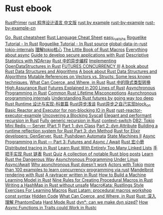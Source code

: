 * Rust ebook
:PROPERTIES:
:CUSTOM_ID: rust-ebook
:END:
[[https://github.com/rustcc/RustPrimer][RustPrimer]]
[[https://github.com/KaiserY/rust-book-chinese][rust 程序设计语言
中文版]] [[https://rustbyexample.com][rust by example]]
[[https://github.com/rust-lang/rust-by-example][rust-by-example]]
[[https://github.com/rust-lang-cn/rust-by-example-cn][rust-by-example-cn]]

[[https://programming-idioms.org/cheatsheet/Go/Rust][Go, Rust
cheatsheet]] [[https://cheats.rs/][Rust Language Cheat Sheet]]
[[https://github.com/kumakichi/easy_rust_chs][easy_rust_chs]]
[[https://bfnightly.bracketproductions.com/][Roguelike Tutorial - In
Rust]] [[https://github.com/amethyst/rustrogueliketutorial][Roguelike
Tutorial - In Rust source]]
[[https://github.com/paulkernfeld/global-data-in-rust][global-data-in-rust]]
[[https://github.com/tony612/tokio-internals][tokio-internals]]
[[https://rust-book.junmajinlong.com/ch100/01_understand_tokio_runtime.html][理解tokio核心]]
[[https://github.com/veykril/tlborm][The Little Book of Rust Macros]]
[[https://fasterthanli.me/tags/async][Everything about async]]
[[https://github.com/ANSSI-FR/rust-guide][Guide to develop secure
applications with Rust]]
[[https://datacrayon.com/posts/programming/rust-notebooks/descriptive-statistics-with-ndarray/][Descriptive
Statistics with NDArray]]
[[https://huangjj27.github.io/async-book/][Rust 中的异步编程]]
[[https://vmm.dev/en/rust/ods.md#How_to_Read_the_ODS_book][Implementing
OpenDataStructures in Rust]]
[[https://blog.yoshuawuyts.com/futures-concurrency-3/][FUTURES
CONCURRENCY III]] [[https://github.com/QMHTMY/RustBook][A book about
Rust Data Structures and Algorithms]]
[[https://gitee.com/QMHTMY/RustBook][A book about Rust Data Structures
and Algorithms]]
[[https://applied-math-coding.medium.com/mutable-references-on-vectors-vs-structs-some-less-known-techniques-87098e2e2ba2][Mutable
References on Vectors vs. Structs: Some less known techniques.]]
[[https://www.possiblerust.com/guide/what-can-coerce-and-where-in-rust][What
Can Coerce, and Where, in Rust]]
[[https://juejin.cn/post/6999829181680844831][Rust 中的隐式类型转换]]
[[https://highassurance.rs/][High Assurance Rust]]
[[https://cfsamson.github.io/books-futures-explained/introduction.html][Futures
Explained in 200 Lines of Rust]]
[[https://rust-lang.github.io/async-book/][Asynchronous Programming in
Rust]]
[[https://github.com/pretzelhammer/rust-blog/blob/master/posts/common-rust-lifetime-misconceptions.md][Common
Rust Lifetime Misconceptions]]
[[https://yehohanan7.medium.com/asynchronous-programming-8aaae83cd9f3][Asynchronous
programming internals]]
[[https://fasterthanli.me/articles/understanding-rust-futures-by-going-way-too-deep][Understanding
Rust futures by going way too deep]]
[[https://www.ihcblog.com/rust-runtime-design-1/][Rust Runtime
设计与实现-科普篇]]
[[https://leaxoy.github.io/2020/03/rust-async-runtime/][Rust异步浅谈]]
[[http://www.4k8k.xyz/article/s_lisheng/113737065][Rust异步之自己实现block_on]]
[[https://www.zupzup.org/rust-reactor-executor/][Basic Reactor and
Executor for non-blocking IO in Rust]]
[[https://github.com/zupzup/rust-reactor-executor-example][rust-reactor-executor-example]]
[[https://chrissardegna.com/blog/uncovering-a-blocking-syscall/][Uncovering
a Blocking Syscall]]
[[https://recursion.wtf/posts/rust_schemes/][Elegant and performant
recursion in Rust]] [[https://recursion.wtf/posts/rust_schemes_2/][Fully
generic recursion in Rust]]
[[https://github.com/jimblandy/context-switch][context-switch]]
[[https://medium.com/sys-base/rust-day-9-tokio-mini-redis-part-1-c8f5812ae4b][DB2:
Tokio Mini Redis --- Server (Part 1)]]
[[https://www.osohq.com/post/rust-reflection-pt-1][Part 1: dyn Class]]
[[https://www.osohq.com/post/runtime-reflection-pt-2][Part 2: dyn
Attribute]]
[[https://www.osohq.com/post/runtime-reflection-pt-3][Building a runtime
reflection system for Rust Part 3: dyn Method]]
[[https://medium.com/@codematters/rust-for-elixir-developers-genserver-762ff590f017][Rust
for Elixir developers: GenServer.]]
[[https://medium.com/swlh/rust-pushdown-automata-d37c2b1ae0c6][Rust:
Pushdown Automata]]
[[https://blog.yoshuawuyts.com/state-machines-2/][State Machines II]]
[[https://medium.com/@KevinBGreene/async-programming-in-rust-part-3-futures-and-async-await-b508f7e44abc][Async
Programming in Rust --- Part 3: Futures and Async / Await]]
[[https://zjp-cn.github.io/tlborm/][Rust 宏小册]]
[[https://rlebran.com/distributed-tracing-in-rust-b8eb2af3aff4][Distributed
tracing in Rust]]
[[https://rust-unofficial.github.io/too-many-lists/][Learn Rust With
Entirely Too Many Linked Lists]]
[[https://github.com/sunface/too-many-lists][手把手实现 Rust 链表]]
[[https://github.com/dtolnay/rust-quiz][Rust Quiz]]
[[https://gist.github.com/brson/a324c83a6af6a8a78dfaa9d33eb9b48e][A
collection of notable Rust blog posts]]
[[https://cliffle.com/p/dangerust/][Learn Rust the Dangerous Way]]
[[https://unixism.net/loti/async_intro.html][Asynchronous Programming
Under Linux]] [[https://os.phil-opp.com/async-await/][Async/Await]]
[[https://eta.st/2021/03/08/async-rust-2.html][Why asynchronous Rust
doesn't work]] [[https://ryhl.io/blog/actors-with-tokio/][Actors with
Tokio]]
[[https://github.com/smallnest/concurrency-programming-via-rust][more
than 100 examples to learn concurrency programming via rust]]
[[https://www.github.com/jakobdannel/mandelbrot][Mandelbrot rendering
with Rust]] [[https://github.com/wafelack/raytracer][A raytracer written
in Rust]]
[[https://www.freecodecamp.org/news/how-to-build-a-machine-learning-model-in-rust/][How
to Build a Machine Learning Model in Rust]]
[[https://towardsdatascience.com/nine-rules-for-creating-procedural-macros-in-rust-595aa476a7ff][Nine
Rules for Creating Procedural Macros in Rust]]
[[https://ecton.dev/writing-a-hashmap-without-unsafe/][Writing a HashMap
in Rust without unsafe]] [[https://github.com/tfpk/macrokata][MacroKata:
Rustlings Style Exercises For Learning Macros]]
[[ttps://github.com/dtolnay/proc-macro-workshop][Rust Latam: procedural
macros workshop]] [[https://blog.yoshuawuyts.com/const-syntax/][const
syntax]]
[[https://alexeden.github.io/learning-rust/hidden_code.html][Hidden
Code]]
[[https://www.possiblerust.com/guide/what-can-coerce-and-where-in-rust][What
Can Coerce, and Where, in Rust]]
[[https://zhuanlan.zhihu.com/p/533695108][Rust: 深入理解 PhantomData]]
[[https://matklad.github.io/2022/10/06/hard-mode-rust.html][Hard Mode
Rust]]
[[https://smallcultfollowing.com/babysteps//blog/2022/03/29/dyn-can-we-make-dyn-sized/][dyn*:
can we make dyn sized?]]
[[https://blog.theincredibleholk.org/blog/2022/04/18/how-async-functions-in-traits-could-work-in-rustc/][How
Async Functions in Traits could Work in Rustc]]
